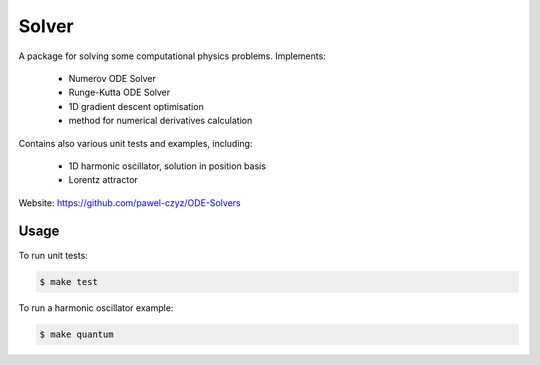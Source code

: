 ======
Solver
======

A package for solving some computational physics problems. Implements:

 - Numerov ODE Solver
 - Runge-Kutta ODE Solver
 - 1D gradient descent optimisation
 - method for numerical derivatives calculation

Contains also various unit tests and examples, including:

 - 1D harmonic oscillator, solution in position basis
 - Lorentz attractor

Website: https://github.com/pawel-czyz/ODE-Solvers

Usage
-----

To run unit tests:

.. code:: bash

    $ make test

To run a harmonic oscillator example:

.. code:: bash

    $ make quantum
